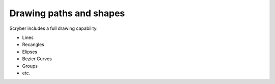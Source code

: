 ======================================
Drawing paths and shapes
======================================

Scryber includes a full drawing capability.

* Lines
* Recangles
* Elipses
* Bezier Curves
* Groups
* etc.



